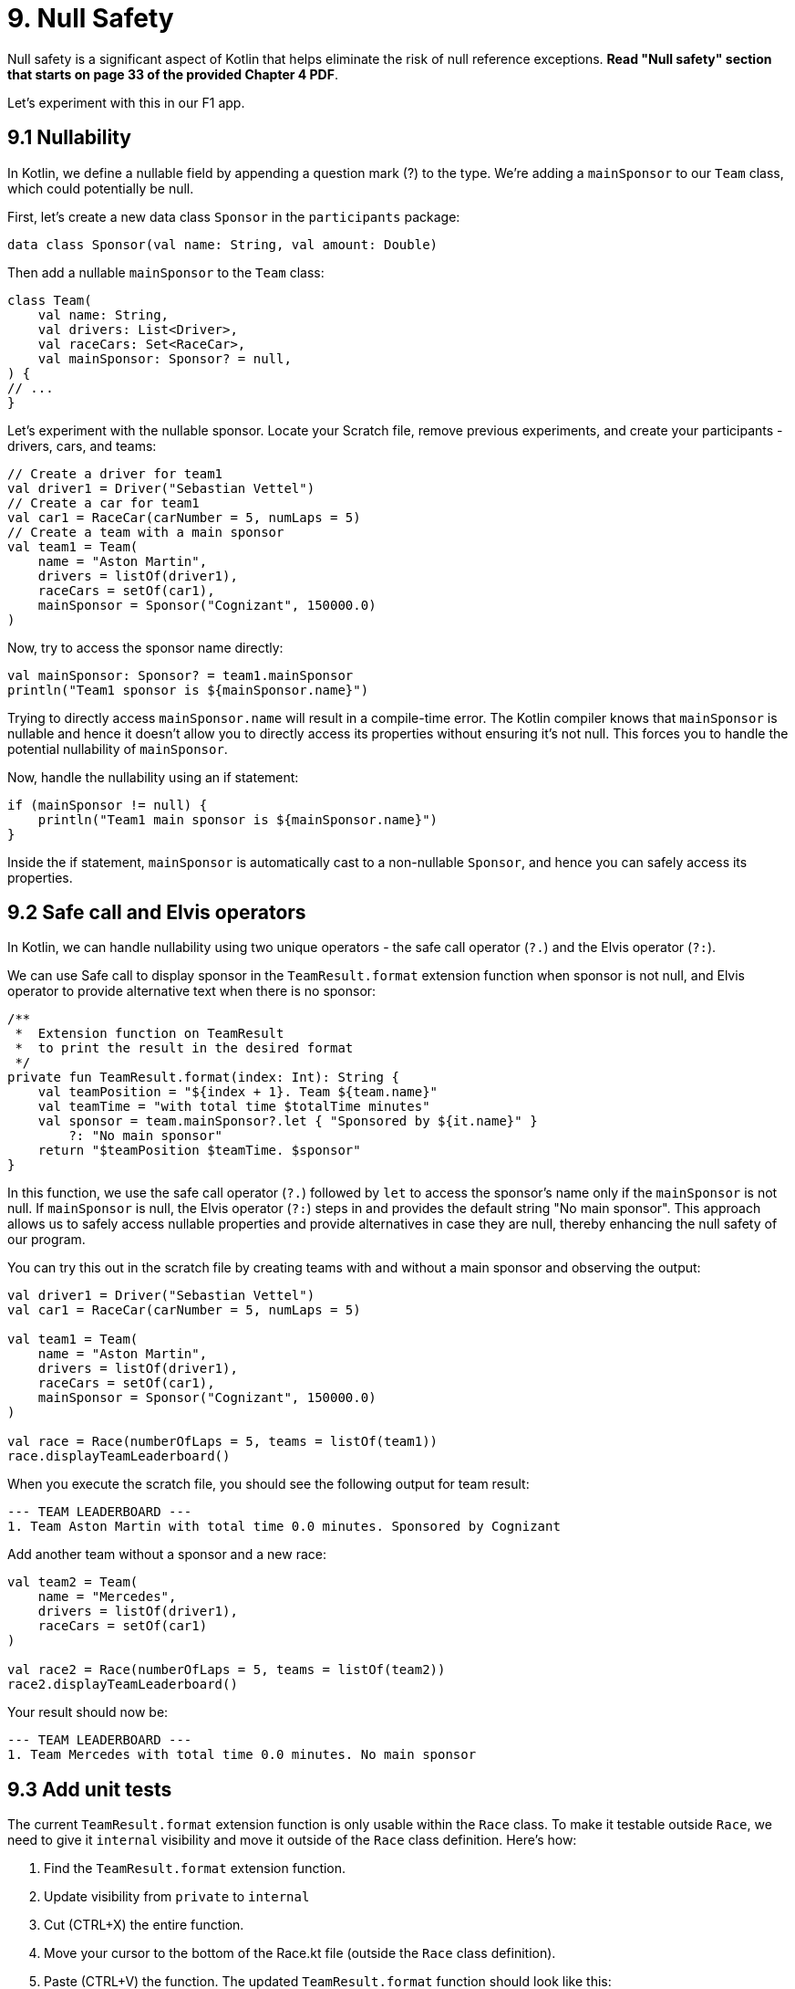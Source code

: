 = 9. Null Safety
:sectanchors:

Null safety is a significant aspect of Kotlin that helps eliminate the risk of null reference exceptions. *Read "Null safety" section that starts on page 33 of the provided Chapter 4 PDF*.

Let's experiment with this in our F1 app.

== 9.1 Nullability

In Kotlin, we define a nullable field by appending a question mark (?) to the type. We're adding a `mainSponsor` to our `Team` class, which could potentially be null.

First, let's create a new data class `Sponsor` in the `participants` package:

[source,kotlin]
----
data class Sponsor(val name: String, val amount: Double)
----

Then add a nullable `mainSponsor` to the `Team` class:

[source,kotlin]
----
class Team(
    val name: String,
    val drivers: List<Driver>,
    val raceCars: Set<RaceCar>,
    val mainSponsor: Sponsor? = null,
) {
// ...
}
----

Let's experiment with the nullable sponsor. Locate your Scratch file, remove previous experiments, and create your participants - drivers, cars, and teams:

[source,kotlin]
----
// Create a driver for team1
val driver1 = Driver("Sebastian Vettel")
// Create a car for team1
val car1 = RaceCar(carNumber = 5, numLaps = 5)
// Create a team with a main sponsor
val team1 = Team(
    name = "Aston Martin",
    drivers = listOf(driver1),
    raceCars = setOf(car1),
    mainSponsor = Sponsor("Cognizant", 150000.0)
)
----

Now, try to access the sponsor name directly:

[source,kotlin]
----
val mainSponsor: Sponsor? = team1.mainSponsor
println("Team1 sponsor is ${mainSponsor.name}")
----

Trying to directly access `mainSponsor.name` will result in a compile-time error. The Kotlin compiler knows that `mainSponsor` is nullable and hence it doesn't allow you to directly access its properties without ensuring it's not null. This forces you to handle the potential nullability of `mainSponsor`.

Now, handle the nullability using an if statement:

[source,kotlin]
----
if (mainSponsor != null) {
    println("Team1 main sponsor is ${mainSponsor.name}")
}
----

Inside the if statement, `mainSponsor` is automatically cast to a non-nullable `Sponsor`, and hence you can safely access its properties.

== 9.2 Safe call and Elvis operators

In Kotlin, we can handle nullability using two unique operators - the safe call operator (`?.`) and the Elvis operator (`?:`).

We can use Safe call to display sponsor in the `TeamResult.format` extension function when sponsor is not null, and Elvis operator to provide alternative text when there is no sponsor:

[source,kotlin]
----
/**
 *  Extension function on TeamResult
 *  to print the result in the desired format
 */
private fun TeamResult.format(index: Int): String {
    val teamPosition = "${index + 1}. Team ${team.name}"
    val teamTime = "with total time $totalTime minutes"
    val sponsor = team.mainSponsor?.let { "Sponsored by ${it.name}" }
        ?: "No main sponsor"
    return "$teamPosition $teamTime. $sponsor"
}
----

In this function, we use the safe call operator (`?.`) followed by `let` to access the sponsor's name only if the `mainSponsor` is not null. If `mainSponsor` is null, the Elvis operator (`?:`) steps in and provides the default string "No main sponsor". This approach allows us to safely access nullable properties and provide alternatives in case they are null, thereby enhancing the null safety of our program.

You can try this out in the scratch file by creating teams with and without a main sponsor and observing the output:

[source,kotlin]
----
val driver1 = Driver("Sebastian Vettel")
val car1 = RaceCar(carNumber = 5, numLaps = 5)

val team1 = Team(
    name = "Aston Martin",
    drivers = listOf(driver1),
    raceCars = setOf(car1),
    mainSponsor = Sponsor("Cognizant", 150000.0)
)

val race = Race(numberOfLaps = 5, teams = listOf(team1))
race.displayTeamLeaderboard()
----

When you execute the scratch file, you should see the following output for team result:
----
--- TEAM LEADERBOARD ---
1. Team Aston Martin with total time 0.0 minutes. Sponsored by Cognizant
----


Add another team without a sponsor and a new race:

[source,kotlin]
----
val team2 = Team(
    name = "Mercedes",
    drivers = listOf(driver1),
    raceCars = setOf(car1)
)

val race2 = Race(numberOfLaps = 5, teams = listOf(team2))
race2.displayTeamLeaderboard()
----

Your result should now be:
----
--- TEAM LEADERBOARD ---
1. Team Mercedes with total time 0.0 minutes. No main sponsor
----

== 9.3 Add unit tests

The current `TeamResult.format` extension function is only usable within the `Race` class. To make it testable outside `Race`, we need to give it `internal` visibility and move it outside of the `Race` class definition. Here's how:

1. Find the `TeamResult.format` extension function.
2. Update visibility from `private` to `internal`
3. Cut (CTRL+X) the entire function.
4. Move your cursor to the bottom of the Race.kt file (outside the `Race` class definition).
5. Paste (CTRL+V) the function.
The updated `TeamResult.format` function should look like this:

[source,kotlin]
----
/**
 *  Extension function on TeamResult
 *  to print the result in the desired format
 */
internal fun Race.TeamResult.format(index: Int): String {
    val teamPosition = "${index + 1}. Team ${team.name}"
    val teamTime = "with total time $totalTime minutes"
    val sponsor = team.mainSponsor?.let { "Sponsored by ${it.name}" }
        ?: "No main sponsor"
    return "$teamPosition $teamTime. $sponsor"
}
----

Now you should be able to create a test class `TeamResultFormatTest` to test the format function.

You need to set up two test scenarios: one with a sponsor and one without a sponsor.

TIP: You only need to set up a `Race.TeamResult` object for each scenario to test the format extension function. You don't need to set up and run the whole race.

1. Create a new test  called `TeamResultFormatTest`.
2. In this file, create a new test function for when there is a sponsor.
3. Create a `Race.TeamResult` object with a sponsor.
4. Call the `format` function on the `TeamResult` object and check the output string.

Repeat the steps 2-4 for the scenario without a sponsor.

== 9.4 Solution

Keep in mind that unit tests can be approached in several different ways, and your solution may vary slightly from the examples provided. The following are some commits that illustrate possible solution:


- Add Sponsor: https://github.com/elenavanengelenmaslova/kotlin-maven-f1-simulator-workshop/commit/458448a0bd2db2ebbb2b4bf937509dbe277d021d

- Add the rest of the changes + unit test: https://github.com/elenavanengelenmaslova/kotlin-maven-f1-simulator-workshop/commit/502ff139621d938e22d60d0aaacfdbf8b289e961

- Update unit test to ensure null sponsor is resilient to changes of the default value of sponsor in the constructor: https://github.com/elenavanengelenmaslova/kotlin-maven-f1-simulator-workshop/commit/d23008c4089dc01c8a217d3dd8b006352fc97062

➡️ link:./10-control-flow-statements.adoc[10. Control Flow Statements]

⬅️ link:./8-function-testing-and-introduction-to-unit-tests.adoc[8. Function testing and Introduction to Unit Tests]
